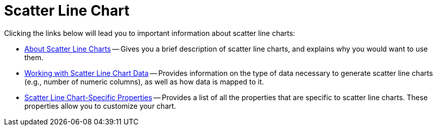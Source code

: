 ﻿////

|metadata|
{
    "name": "chart-scatter-line-chart",
    "controlName": ["{WawChartName}"],
    "tags": [],
    "guid": "{DEE223CC-5C0A-4DD5-8DC6-1AED39422375}",  
    "buildFlags": [],
    "createdOn": "0001-01-01T00:00:00Z"
}
|metadata|
////

= Scatter Line Chart

Clicking the links below will lead you to important information about scatter line charts:

* link:chart-about-scatter-line-charts.html[About Scatter Line Charts] -- Gives you a brief description of scatter line charts, and explains why you would want to use them.
* link:chart-working-with-scatter-line-chart-data.html[Working with Scatter Line Chart Data] -- Provides information on the type of data necessary to generate scatter line charts (e.g., number of numeric columns), as well as how data is mapped to it.
* link:chart-scatter-line-chart-specific-properties.html[Scatter Line Chart-Specific Properties] -- Provides a list of all the properties that are specific to scatter line charts. These properties allow you to customize your chart.